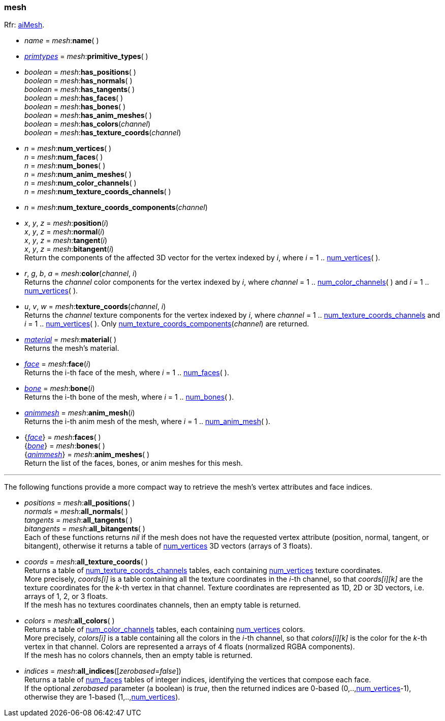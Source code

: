 

[[mesh]]
=== mesh

[small]#Rfr: link:++http://sir-kimmi.de/assimp/lib_html/structai_mesh.html++[aiMesh].#

* _name_ = _mesh_++:++*name*( )

* <<primtypes, _primtypes_>> = _mesh_++:++*primitive_types*( )

* _boolean_ = _mesh_++:++*has_positions*( ) +
_boolean_ = _mesh_++:++*has_normals*( ) +
_boolean_ = _mesh_++:++*has_tangents*( ) +
_boolean_ = _mesh_++:++*has_faces*( ) +
_boolean_ = _mesh_++:++*has_bones*( ) +
_boolean_ = _mesh_++:++*has_anim_meshes*( ) +
_boolean_ = _mesh_++:++*has_colors*(_channel_) +
_boolean_ = _mesh_++:++*has_texture_coords*(_channel_)

[[mesh.num_xxx]]
* _n_ = _mesh_++:++*num_vertices*( ) +
_n_ = _mesh_++:++*num_faces*( ) +
_n_ = _mesh_++:++*num_bones*( ) +
_n_ = _mesh_++:++*num_anim_meshes*( ) +
_n_ = _mesh_++:++*num_color_channels*( ) +
_n_ = _mesh_++:++*num_texture_coords_channels*( )

[[num_texture_coords_components]]
* _n_ = _mesh_++:++*num_texture_coords_components*(_channel_) +

* _x_, _y_, _z_ = _mesh_++:++*position*(_i_) +
_x_, _y_, _z_ = _mesh_++:++*normal*(_i_) +
_x_, _y_, _z_ = _mesh_++:++*tangent*(_i_) +
_x_, _y_, _z_ = _mesh_++:++*bitangent*(_i_) +
[small]#Return the components of the affected 3D vector for the vertex indexed by _i_,
where _i_ = 1 .. <<mesh.num_xxx, num_vertices>>(&nbsp;).#

* _r_, _g_, _b_, _a_ = _mesh_++:++*color*(_channel_, _i_) +
[small]#Returns the _channel_ color components for the vertex indexed by _i_,
where _channel_ = 1 .. <<mesh.num_xxx, num_color_channels>>(&nbsp;) 
and _i_ = 1 .. <<mesh.num_xxx, num_vertices>>(&nbsp;).#

* _u_, _v_, _w_ = _mesh_++:++*texture_coords*(_channel_, _i_) +
[small]#Returns the _channel_ texture components for the vertex indexed by _i_,
where _channel_ = 1 .. <<mesh.num_xxx, num_texture_coords_channels>> 
and _i_ = 1 .. <<mesh.num_xxx, num_vertices>>(&nbsp;). 
Only <<num_texture_coords_components, num_texture_coords_components>>(_channel_) are returned.#

* <<material, _material_>> = _mesh_++:++*material*( ) +
[small]#Returns the mesh's material.#

* <<face, _face_>> = _mesh_++:++*face*(_i_) +
[small]#Returns the i-th face of the mesh, 
where _i_ = 1 .. <<mesh.num_xxx, num_faces>>(&nbsp;).#

* <<bone, _bone_>> = _mesh_++:++*bone*(_i_) +
[small]#Returns the i-th bone of the mesh, 
where _i_ = 1 .. <<mesh.num_xxx, num_bones>>(&nbsp;).#

* <<animmesh, _animmesh_>> = _mesh_++:++*anim_mesh*(_i_) +
[small]#Returns the i-th anim mesh of the mesh, 
where _i_ = 1 .. <<mesh.num_xxx, num_anim_mesh>>(&nbsp;).#

* {<<face, _face_>>} = _mesh_++:++*faces*( ) +
{<<bone, _bone_>>} = _mesh_++:++*bones*( ) +
{<<animmesh, _animmesh_>>} = _mesh_++:++*anim_meshes*( ) +
[small]#Return the list of the faces, bones, or anim meshes for this mesh.#


'''

The following functions provide a more compact way to retrieve the mesh's vertex attributes
and face indices.

* _positions_ = _mesh_++:++*all_positions*( ) +
_normals_ = _mesh_++:++*all_normals*( ) +
_tangents_ = _mesh_++:++*all_tangents*( ) +
_bitangents_ = _mesh_++:++*all_bitangents*( ) +
[small]#Each of these functions returns _nil_ if the mesh does not have the requested vertex attribute
(position, normal, tangent, or bitangent),
otherwise it returns a table of <<mesh.num_xxx, num_vertices>> 3D vectors (arrays of 3 floats).#

* _coords_ = _mesh_++:++*all_texture_coords*( ) +
[small]#Returns a table of <<mesh.num_xxx, num_texture_coords_channels>> tables, each containing <<mesh.num_xxx, num_vertices>> texture coordinates. +
More precisely, _coords[i]_ is a table containing all the texture coordinates in the _i_-th channel,
so that _coords[i][k]_ are the texture coordinates for the _k_-th vertex in that channel. Texture coordinates are represented as 1D, 2D or 3D vectors, i.e. arrays of 1, 2, or 3 floats. +
If the mesh has no textures coordinates channels, then an empty table is returned.#

* _colors_ = _mesh_++:++*all_colors*( ) +
[small]#Returns a table of <<mesh.num_xxx, num_color_channels>> tables, each containing <<mesh.num_xxx, num_vertices>> colors. +
More precisely, _colors[i]_ is a table containing all the colors in the _i_-th channel,
so that _colors[i][k]_ is the color for the _k_-th vertex in that channel. Colors are represented a
arrays of 4 floats (normalized RGBA components). +
If the mesh has no colors channels, then an empty table is returned.#

* _indices_ = _mesh_++:++*all_indices*([_zerobased_=_false_]) +
[small]#Returns a table of <<mesh.num_xxx, num_faces>> tables of integer indices, identifying
the vertices that compose each face. +
If the optional _zerobased_ parameter (a boolean) is _true_, then the returned indices
are 0-based (0,..,<<mesh.num_xxx, num_vertices>>-1),
otherwise they are 1-based (1,..,<<mesh.num_xxx, num_vertices>>).#

